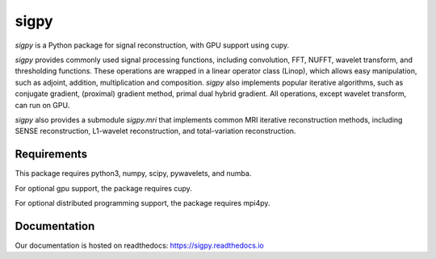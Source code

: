 sigpy
=====

`sigpy` is a Python package for signal reconstruction, with GPU support using cupy.

`sigpy` provides commonly used signal processing functions, including convolution, FFT, NUFFT, wavelet transform, and thresholding functions. These operations are wrapped in a linear operator class (Linop), which allows easy manipulation, such as adjoint, addition, multiplication and composition. `sigpy` also implements popular iterative algorithms, such as conjugate gradient, (proximal) gradient method, primal dual hybrid gradient. All operations, except wavelet transform, can run on GPU.

`sigpy` also provides a submodule `sigpy.mri` that implements common MRI iterative reconstruction methods, including SENSE reconstruction, L1-wavelet reconstruction, and total-variation reconstruction.

Requirements
------------
This package requires python3, numpy, scipy, pywavelets, and numba. 

For optional gpu support, the package requires cupy.

For optional distributed programming support, the package requires mpi4py.

Documentation
-------------

Our documentation is hosted on readthedocs: https://sigpy.readthedocs.io


